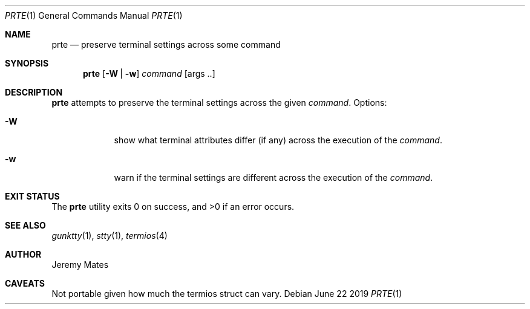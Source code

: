 .Dd June 22 2019
.Dt PRTE 1
.nh
.Os
.Sh NAME
.Nm prte
.Nd preserve terminal settings across some command
.Sh SYNOPSIS
.Bk -words
.Nm
.Op Fl W | Fl w
.Ar command Op args ..
.Ek
.Sh DESCRIPTION
.Nm
attempts to preserve the terminal settings across the given
.Ar command .
Options:
.Bl -tag -width -indent
.It Fl W
show what terminal attributes differ (if any) across the execution of
the
.Ar command .
.It Fl w
warn if the terminal settings are different across the execution of the
.Ar command .
.El
.Sh EXIT STATUS
.Ex -std
.Sh SEE ALSO
.Xr gunktty 1 ,
.Xr stty 1 ,
.Xr termios 4
.Sh AUTHOR
.An Jeremy Mates
.Sh CAVEATS
Not portable given how much the termios struct can vary.
